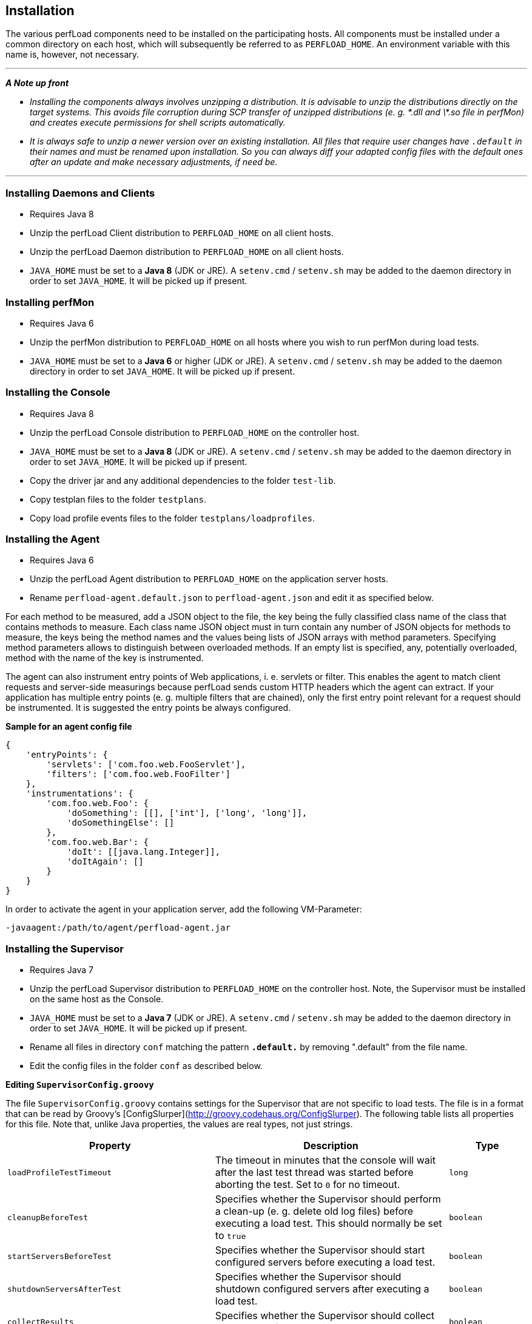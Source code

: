 == Installation

The various perfLoad components need to be installed on the participating hosts. All components must be installed under a common directory on each host, which will subsequently be referred to as `PERFLOAD_HOME`. An environment variable with this name is, however, not necessary.

'''
*_A Note up front_*

* _Installing the components always involves unzipping a distribution. It is advisable to unzip the distributions directly on the target systems. This avoids file corruption during SCP transfer of unzipped distributions (e. g. \*.dll and \*.so file in perfMon) and creates execute permissions for shell scripts automatically._
* _It is always safe to unzip a newer version over an existing installation. All files that require user changes have `.default` in their names and must be renamed upon installation. So you can always diff your adapted config files with the default ones after an update and make necessary adjustments, if need be._

'''


=== Installing Daemons and Clients

* Requires Java 8
* Unzip the perfLoad Client distribution to `PERFLOAD_HOME` on all client hosts.
* Unzip the perfLoad Daemon distribution to `PERFLOAD_HOME` on all client hosts.
* `JAVA_HOME` must be set to a **Java 8** (JDK or JRE). A `setenv.cmd` / `setenv.sh` may be added to the daemon directory in order to set `JAVA_HOME`. It will be picked up if present.

=== Installing perfMon

* Requires Java 6
* Unzip the perfMon distribution to `PERFLOAD_HOME` on all hosts where you wish to run perfMon during load tests.
* `JAVA_HOME` must be set to a **Java 6** or higher (JDK or JRE). A `setenv.cmd` / `setenv.sh` may be added to the daemon directory in order to set `JAVA_HOME`. It will be picked up if present.

=== Installing the Console

* Requires Java 8
* Unzip the perfLoad Console distribution to `PERFLOAD_HOME` on the controller host.
* `JAVA_HOME` must be set to a **Java 8** (JDK or JRE). A `setenv.cmd` / `setenv.sh` may be added to the daemon directory in order to set `JAVA_HOME`. It will be picked up if present.
* Copy the driver jar and any additional dependencies to the folder `test-lib`.
* Copy testplan files to the folder `testplans`.
* Copy load profile events files to the folder `testplans/loadprofiles`.

=== Installing the Agent

* Requires Java 6
* Unzip the perfLoad Agent distribution to `PERFLOAD_HOME` on the application server hosts.
* Rename `perfload-agent.default.json` to `perfload-agent.json` and edit it as specified below.

For each method to be measured, add a JSON object to the file, the key being the fully classified class name of the class that contains methods to measure. Each class name JSON object must in turn contain any number of JSON objects for methods to measure, the keys being the method names and the values being lists of JSON arrays with method parameters. Specifying method parameters allows to distinguish between overloaded methods. If an empty list is specified, any, potentially overloaded, method with the name of the key is instrumented.

The agent can also instrument entry points of Web applications, i. e. servlets or filter. This enables the agent to match client requests and server-side measurings because perfLoad sends custom HTTP headers which the agent can extract. If your application has multiple entry points (e. g. multiple filters that are chained), only the first entry point relevant for a request should be instrumented. It is suggested the entry points be always configured.

**Sample for an agent config file**
[source,javascript]
----
{
    'entryPoints': {
        'servlets': ['com.foo.web.FooServlet'],
        'filters': ['com.foo.web.FooFilter']
    },
    'instrumentations': {
        'com.foo.web.Foo': {
            'doSomething': [[], ['int'], ['long', 'long']],
            'doSomethingElse': []
        },
        'com.foo.web.Bar': {
            'doIt': [[java.lang.Integer]],
            'doItAgain': []
        }
    }
}
----

In order to activate the agent in your application server, add the following VM-Parameter:

[source,bash]
----
-javaagent:/path/to/agent/perfload-agent.jar
----

=== Installing the Supervisor

* Requires Java 7
* Unzip the perfLoad Supervisor distribution to `PERFLOAD_HOME` on the controller host. Note, the Supervisor must be installed on the same host as the Console.
* `JAVA_HOME` must be set to a **Java 7** (JDK or JRE). A `setenv.cmd` / `setenv.sh` may be added to the daemon directory in order to set `JAVA_HOME`. It will be picked up if present.
* Rename all files in directory `conf` matching the pattern `*.default.*` by removing ".default" from the file name.
* Edit the config files in the folder `conf` as described below.

*Editing `SupervisorConfig.groovy`*

The file `SupervisorConfig.groovy` contains settings for the Supervisor that are not specific to load tests. The file is in a format that can be read by Groovy's [ConfigSlurper](http://groovy.codehaus.org/ConfigSlurper). The following table lists all properties for this file. Note that, unlike Java properties, the values are real types, not just strings.

[cols="40m,45a,15m" options="header"]
|===
| Property 
| Description 
| Type

| loadProfileTestTimeout 
| The timeout in minutes that the console will wait after the last test thread was started before aborting the test. Set to `0` for no timeout. 
| long

| cleanupBeforeTest 
| Specifies whether the Supervisor should perform a clean-up (e. g. delete old log files) before executing a load test. This should normally be set to `true` 
| boolean

| startServersBeforeTest 
| Specifies whether the Supervisor should start configured servers before executing a load test. 
| boolean

| shutdownServersAfterTest 
| Specifies whether the Supervisor should shutdown configured servers after executing a load test. 
| boolean

| collectResults 
| Specifies whether the Supervisor should collect test results after executing a load test. 
| boolean

| runProjectSpecificTargets 
| Specifies whether the Supervisor should run project specific targets before and after a load test. 
| boolean

| createReport
| Automatically runs perfAlyzer after the test 
| boolean

| requireTestComment
| If `true`, the Supervisor prompts for a comment before a test is started. This comment will show up in the report. 
| boolean
|===


*Editing `LoadTestConfig.groovy`*

The file `LoadTestConfig.groovy` contains configurations for all hosts participating in load tests. The file is in a format that can be read by Groovy's [ConfigSlurper](http://groovy.codehaus.org/ConfigSlurper). The following table lists the properties for this file. Note that, unlike Java properties, the values are real types, not just strings. As the configuration is structured as nested maps, the table also shows parent-child relationships.

[cols="30m,30m,30a,10m" options="header"]
|===
| Property 
| Parent 
| Description 
| Type


| hostConfigs 
|  
| Root for host configurations. 
| Map 

| someHostName&shy;OrIp 
| hostConfigs 
| A map representing a specific host configuration. 
| Map 

| user 
| someHostName&shy;OrIp 
| The username for SSH access. 
| String 

| password 
| someHostName&shy;OrIp 
| The password for SSH access (optional). 
| String 

| pemFile 
| someHostName&shy;OrIp 
| The certificate for public key authentication (optional). 
| String 

| perfLoadHome 
| someHostName&shy;OrIp 
| The base directory for all perfLoad components on this host. 
| String 

| osfamily 
| someHostName&shy;OrIp 
| The OS family of this host. 
| String 

| daemonId 
| someHostName&shy;OrIp 
| Optional parameter that be set if this is a client host that runs perfLoad daemons and client processes. Specifies the id of a daemon as configured in the load profile. 
| int 

| perfmon 
| someHostName&shy;OrIp 
| Optional parameter that must be `true` if perfMon is installed on this host, which should usually be the case on all participating hosts. 
| boolean 

| startup 
| someHostName&shy;OrIp 
| A list of SSH commands that should be executed on this host before a load test, e. g. to start up application servers. 
| List 

| shutdown 
| someHostName&shy;OrIp 
| A list of SSH commands that should be executed on this host after a load test, e. g. to shut down application servers. 
| List 

| archiving 
| someHostName&shy;OrIp 
| A map of archiving configurations that specify what files perfLoad should zip up and collect after a load test. 
| Map 

| someArchiving&shy;ConfigName 
| archiving 
| A map representing a specific archiving configuration. 
| Map 

| dir 
| someArchiving&shy;ConfigName 
| The directory that contains files to be archived. 
| String 

| files 
| someArchiving&shy;ConfigName 
| A wildcard pattern matching files to be archived. 
| String 

| zipName 
| someArchiving&shy;ConfigName 
| The name of the zip file to create. 
| String 

| cleanup 
| someArchiving&shy;ConfigName 
| Specifiey whether the files (including the zip file) should be deleted before a test if they exist. May be left out otherwise. 
| boolean 

|===


The following example should make this clearer:

*Example for LoadTestConfig.groovy*

[source,groovy]
----
    hostConfigs {
        myClientHost1 {
            user = 'myuser'
            password = 'mypass'
            perfLoadHome = '/home/myuser/perfload'
            osfamily = 'unix'
            daemonId = 1
            perfmon = true
        }
        myClientHost2 {
            user = 'myuser'
            password = 'mypass'
            perfLoadHome = '/home/myuser/perfload'
            osfamily = 'unix'
            daemonId = 2
            perfmon = true
        }
        myAppServerHost1 {
            user = 'myuser'
            password = 'mypass'
            perfLoadHome = '/home/myuser/perfload'
            osfamily = 'unix'
            perfmon = true
            startup = [[dir: '/dir/to/appserver/bin', executable: './myapp.sh'], args: ['start']]
            shutdown = [[dir: '/dir/to/appserver/bin', executable: './myapp.sh', args: ['shutdown']]
            archiving {
                appServerLogs {
                    dir = '/dir/to/appserver/logs'
                    files = '*.log'
                    zipName = 'appserver-logs.zip'
                    cleanup = true
                }
            }
        }
        myAppServerHost2 {
            user = 'myuser'
            password = 'mypass'
            perfLoadHome = '/home/myuser/perfload'
            osfamily = 'unix'
            perfmon = true
            startup = [[dir: '/dir/to/appserver/bin', executable: './startup.sh']]
            shutdown = [[dir: '/dir/to/appserver/bin', executable: './shutdown.sh']]
            archiving {
                appServerLogs {
                    dir = '/dir/to/appserver/logs'
                    files = '*.log'
                    zipName = 'appserver-logs.zip'
                    cleanup = true
                }
            }
        }
        myDbHost {
            user = 'myuser'
            password = 'mypass'
            perfLoadHome = '/home/myuser/perfload'
            osfamily = 'unix'
            perfmon = true
        }
    }
----

*Adding project-specific targets*

The Supervisor can execute project-specific tasks before and after a load test. The file `ProjectTargets.gradle` must be placed in the Supervisor's installation directory. It must contain the tasks `before`, `after`, and `performSystemCheck`. The latter one can be used to check the availability of the system, e. g. by calling a URL.

[source,groovy]
----
// custom config object, if necessary
// myProjectConfig = SupervisorUtils.loadConfig(tenant, 'ProjectTasksconfig.groovy')

task before(description: 'Executes project-specific tasks before the load test') << {

}

task after(description: 'Executes project-specific tasks after the load test') << {

}

task performSystemCheck(description: 'Checks that everything is up and running') << {
    /*
     * In order to fail this task, e. g. ant.fail() may be called
     */
}
----


NOTE: An upcoming version of the Supervisor will be able to distribute all components to the participating hosts so that everything can be configured in one central place and then be installed automatically.

=== Installing the Load Profile Editor

* Requires Java 7
* Unzip the perfLoad Load Profile Editor distribution to `PERFLOAD_HOME` on the controller host.
* `JAVA_HOME` must be set to a **Java 7** (JDK or JRE). A `setenv.cmd` / `setenv.sh` may be added to the daemon directory in order to set `JAVA_HOME`. It will be picked up if present.


